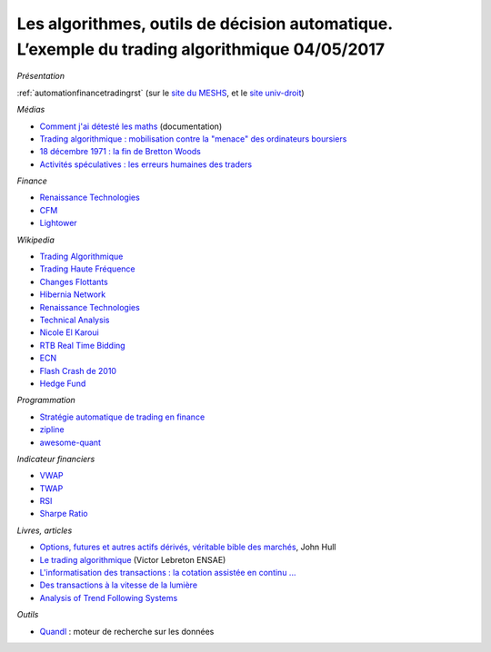 
.. _l-meshs2017:

Les algorithmes, outils de décision automatique. L’exemple du trading algorithmique 04/05/2017
==============================================================================================

.. sharenet::
    :facebook: 1
    :linkedin: 2
    :twitter: 3
    :head: False

*Présentation*

:ref:`automationfinancetradingrst`
(sur le `site du MESHS <https://www.meshs.fr/page/algorithmes_les_nouveaux_decideurs>`_,
et le `site univ-droit <https://univ-droit.fr/actualites-de-la-recherche/manifestations/23274-algorithmes-les-nouveaux-decideurs>`_)

*Médias*

* `Comment j'ai détesté les maths <http://www.arte.tv/guide/fr/068432-000-A/comment-j-ai-deteste-les-maths>`_ (documentation)
* `Trading algorithmique : mobilisation contre la "menace" des ordinateurs boursiers <http://www.lemonde.fr/economie/article/2013/05/20/trading-algorithmique-mobilisation-contre-la-menace-des-ordinateurs-boursiers_3196716_3234.html>`_
* `18 décembre 1971 : la fin de Bretton Woods <http://blogs.lesechos.fr/echos-d-hier/18-decembre-1971-la-fin-de-bretton-a7951.html>`_
* `Activités spéculatives : les erreurs humaines des traders <https://www.lesechos.fr/finance-marches/marches-financiers/0211984442956-activites-speculatives-les-erreurs-humaines-des-traders-2080474.php#86v01tDXCxvTAE1B.99>`_

*Finance*

* `Renaissance Technologies <https://www.rentec.com/>`_
* `CFM <https://www.cfm.fr/>`_
* `Lightower <http://www.lightower.com/network-solutions/financial-services/>`_

*Wikipedia*

* `Trading Algorithmique <https://fr.wikipedia.org/wiki/Trading_algorithmique>`_
* `Trading Haute Fréquence <https://fr.wikipedia.org/wiki/Transactions_%C3%A0_haute_fr%C3%A9quence>`_
* `Changes Flottants <https://fr.wikipedia.org/wiki/Changes_flottants>`_
* `Hibernia Network <https://en.wikipedia.org/wiki/Hibernia_Networks>`_
* `Renaissance Technologies <https://en.wikipedia.org/wiki/Renaissance_Technologies>`_
* `Technical Analysis <https://en.wikipedia.org/wiki/Technical_analysis>`_
* `Nicole El Karoui <https://en.wikipedia.org/wiki/Nicole_El_Karoui>`_
* `RTB Real Time Bidding <https://en.wikipedia.org/wiki/Real-time_bidding>`_
* `ECN <https://en.wikipedia.org/wiki/Electronic_communication_network>`_
* `Flash Crash de 2010 <https://fr.wikipedia.org/wiki/Flash_Crash_de_2010>`_
* `Hedge Fund <https://fr.wikipedia.org/wiki/Gestion_alternative>`_

*Programmation*

* `Stratégie automatique de trading en finance <http://www.xavierdupre.fr/app/ensae_teaching_cs/helpsphinx3/specials/finance_autostrat.html>`_
* `zipline <http://www.zipline.io/>`_
* `awesome-quant <https://github.com/wilsonfreitas/awesome-quant>`_

*Indicateur financiers*

* `VWAP <https://en.wikipedia.org/wiki/Volume-weighted_average_price>`_
* `TWAP <https://en.wikipedia.org/wiki/Time-weighted_average_price>`_
* `RSI <https://en.wikipedia.org/wiki/Relative_strength_index>`_
* `Sharpe Ratio <https://en.wikipedia.org/wiki/Sharpe_ratio>`_

*Livres, articles*

* `Options, futures et autres actifs dérivés, véritable bible des marchés <http://financedemarche.fr/finance/john-hull-options-futures-et-autres-actifs-derives-veritable-bible-des-marches>`_, John Hull
* `Le trading algorithmique <https://arxiv.org/ftp/arxiv/papers/0810/0810.4000.pdf>`_
  (Victor Lebreton ENSAE)
* `L'informatisation des transactions : la cotation assistée en continu ... <https://www.mataf.net/fr/bourse/edu/formation-bourse/l-informatisation-des-transactions-la-cotation-en-continu>`_
* `Des transactions à la vitesse de la lumière <https://www.sciencesetavenir.fr/high-tech/des-transactions-boursieres-a-la-vitesse-de-la-lumiere_35736>`_
* `Analysis of Trend Following Systems <http://www.cruset.com/systemtrader/download/trendfollowing.pdf>`_

*Outils*

* `Quandl <https://www.quandl.com/>`_ : moteur de recherche sur les données
